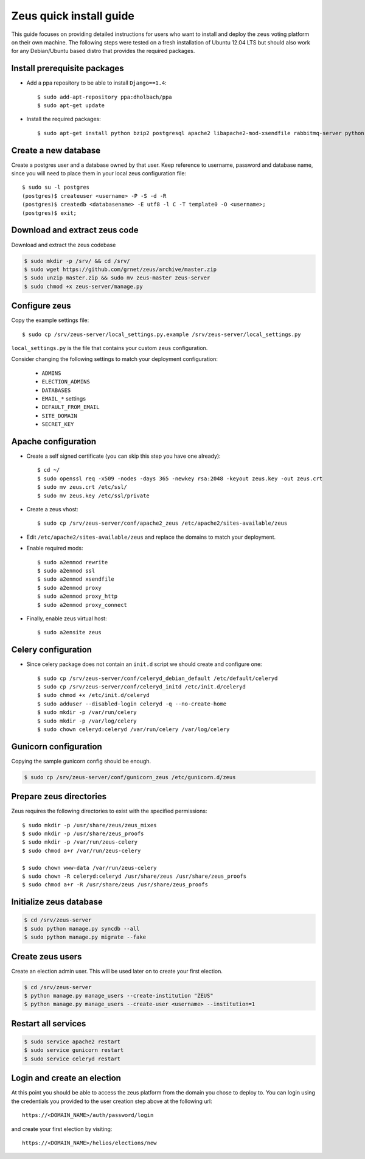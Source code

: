 Zeus quick install guide
========================

This guide focuses on providing detailed instructions for users who want to
install and deploy the ``zeus`` voting platform on their own machine. The
following steps were tested on a fresh installation of Ubuntu 12.04 LTS but
should also work for any Debian/Ubuntu based distro that provides the required 
packages.


Install prerequisite packages
*****************************

* Add a ppa repository to be able to install ``Django==1.4``::

    $ sudo add-apt-repository ppa:dholbach/ppa
    $ sudo apt-get update

* Install the required packages::

  $ sudo apt-get install python bzip2 postgresql apache2 libapache2-mod-xsendfile rabbitmq-server python-django-picklefield python-psycopg2 unzip python-celery python-django-celery python-kombu python-django gunicorn python-pyicu python-django-pagination python-django-south python-openid python-gmpy


Create a new database
*********************

Create a postgres user and a database owned by that user. Keep reference to 
username, password and database name, since you will need to place them in
your local zeus configuration file::

  $ sudo su -l postgres
  (postgres)$ createuser <username> -P -S -d -R
  (postgres)$ createdb <databasename> -E utf8 -l C -T template0 -O <username>;
  (postgres)$ exit;


Download and extract zeus code
******************************

Download and extract the zeus codebase

.. code-block:: bash

  $ sudo mkdir -p /srv/ && cd /srv/
  $ sudo wget https://github.com/grnet/zeus/archive/master.zip
  $ sudo unzip master.zip && sudo mv zeus-master zeus-server
  $ sudo chmod +x zeus-server/manage.py


Configure zeus
**************

Copy the example settings file::

  $ sudo cp /srv/zeus-server/local_settings.py.example /srv/zeus-server/local_settings.py

``local_settings.py`` is the file that contains your custom ``zeus``
configuration.

Consider changing the following settings to match your deployment configuration:

  * ``ADMINS``
  * ``ELECTION_ADMINS``
  * ``DATABASES``
  * ``EMAIL_*`` settings
  * ``DEFAULT_FROM_EMAIL``
  * ``SITE_DOMAIN``
  * ``SECRET_KEY``


Apache configuration
********************

* Create a self signed certificate (you can skip this step you have one already)::

  $ cd ~/
  $ sudo openssl req -x509 -nodes -days 365 -newkey rsa:2048 -keyout zeus.key -out zeus.crt
  $ sudo mv zeus.crt /etc/ssl/
  $ sudo mv zeus.key /etc/ssl/private

* Create a zeus vhost::

  $ sudo cp /srv/zeus-server/conf/apache2_zeus /etc/apache2/sites-available/zeus

* Edit ``/etc/apache2/sites-available/zeus`` and replace the domains to match your 
  deployment.

* Enable required mods::

  $ sudo a2enmod rewrite 
  $ sudo a2enmod ssl
  $ sudo a2enmod xsendfile 
  $ sudo a2enmod proxy
  $ sudo a2enmod proxy_http
  $ sudo a2enmod proxy_connect

* Finally, enable zeus virtual host::

  $ sudo a2ensite zeus


Celery configuration
********************

* Since celery package does not contain an ``init.d`` script we should create 
  and configure one::

  $ sudo cp /srv/zeus-server/conf/celeryd_debian_default /etc/default/celeryd
  $ sudo cp /srv/zeus-server/conf/celeryd_initd /etc/init.d/celeryd
  $ sudo chmod +x /etc/init.d/celeryd
  $ sudo adduser --disabled-login celeryd -q --no-create-home
  $ sudo mkdir -p /var/run/celery
  $ sudo mkdir -p /var/log/celery
  $ sudo chown celeryd:celeryd /var/run/celery /var/log/celery


Gunicorn configuration
**********************

Copying the sample gunicorn config should be enough.

.. code-block:: bash

  $ sudo cp /srv/zeus-server/conf/gunicorn_zeus /etc/gunicorn.d/zeus


Prepare zeus directories
************************

Zeus requires the following directories to exist with the specified
permissions::
  
  $ sudo mkdir -p /usr/share/zeus/zeus_mixes
  $ sudo mkdir -p /usr/share/zeus_proofs
  $ sudo mkdir -p /var/run/zeus-celery
  $ sudo chmod a+r /var/run/zeus-celery

  $ sudo chown www-data /var/run/zeus-celery
  $ sudo chown -R celeryd:celeryd /usr/share/zeus /usr/share/zeus_proofs
  $ sudo chmod a+r -R /usr/share/zeus /usr/share/zeus_proofs


Initialize zeus database
************************

.. code-block:: bash

  $ cd /srv/zeus-server
  $ sudo python manage.py syncdb --all
  $ sudo python manage.py migrate --fake


Create zeus users
*****************

Create an election admin user. This will be used later on to create your first 
election.

.. code-block:: bash

  $ cd /srv/zeus-server
  $ python manage.py manage_users --create-institution "ZEUS"
  $ python manage.py manage_users --create-user <username> --institution=1


Restart all services
********************

.. code-block:: bash

  $ sudo service apache2 restart
  $ sudo service gunicorn restart
  $ sudo service celeryd restart


Login and create an election
*****************************

At this point you should be able to access the zeus platform from the domain 
you chose to deploy to. You can login using the credentials you provided to 
the user creation step above at the following url::

  https://<DOMAIN_NAME>/auth/password/login

and create your first election by visiting::

  https://<DOMAIN_NAME>/helios/elections/new

